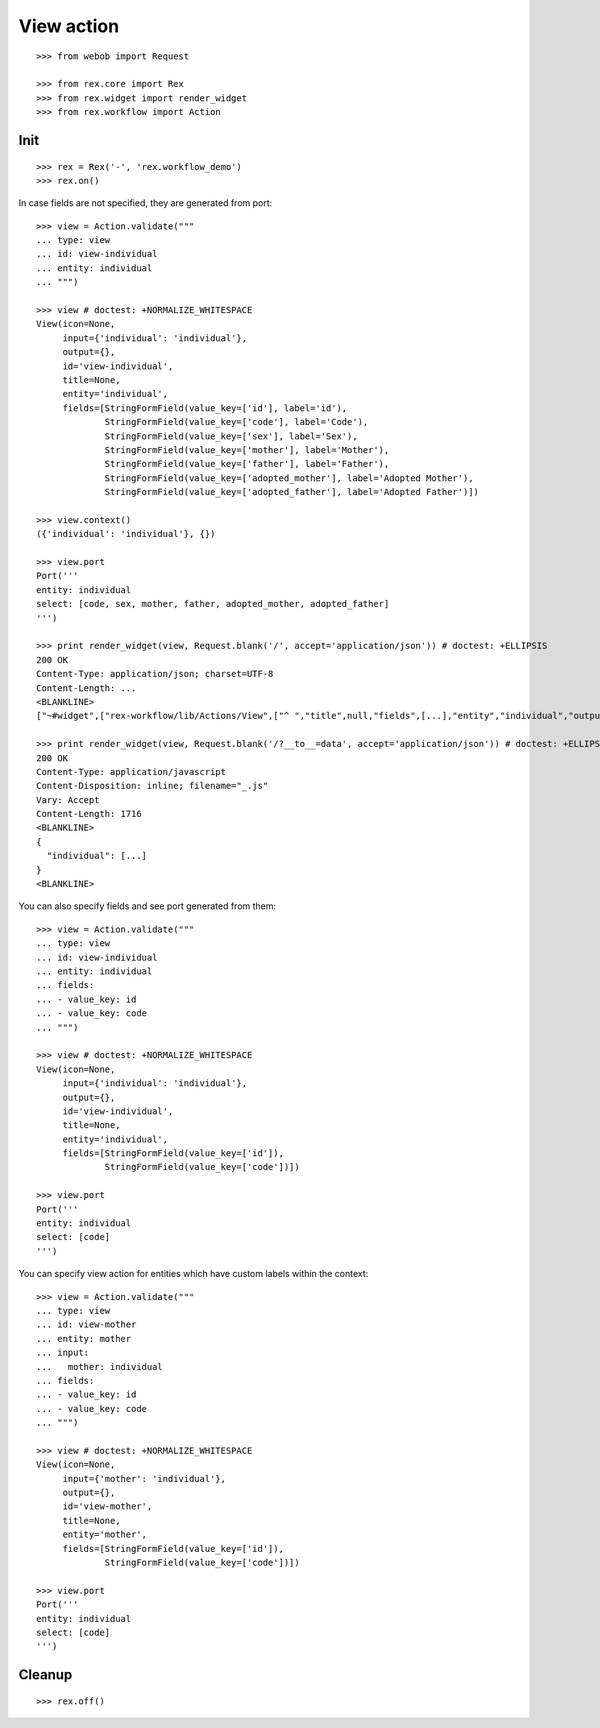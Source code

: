 View action
===========

::

  >>> from webob import Request

  >>> from rex.core import Rex
  >>> from rex.widget import render_widget
  >>> from rex.workflow import Action

Init
----

::

  >>> rex = Rex('-', 'rex.workflow_demo')
  >>> rex.on()

In case fields are not specified, they are generated from port::

  >>> view = Action.validate("""
  ... type: view
  ... id: view-individual
  ... entity: individual
  ... """)

  >>> view # doctest: +NORMALIZE_WHITESPACE
  View(icon=None,
       input={'individual': 'individual'},
       output={},
       id='view-individual',
       title=None,
       entity='individual',
       fields=[StringFormField(value_key=['id'], label='id'),
               StringFormField(value_key=['code'], label='Code'),
               StringFormField(value_key=['sex'], label='Sex'),
               StringFormField(value_key=['mother'], label='Mother'),
               StringFormField(value_key=['father'], label='Father'),
               StringFormField(value_key=['adopted_mother'], label='Adopted Mother'),
               StringFormField(value_key=['adopted_father'], label='Adopted Father')])

  >>> view.context()
  ({'individual': 'individual'}, {})

  >>> view.port
  Port('''
  entity: individual
  select: [code, sex, mother, father, adopted_mother, adopted_father]
  ''')

  >>> print render_widget(view, Request.blank('/', accept='application/json')) # doctest: +ELLIPSIS
  200 OK
  Content-Type: application/json; charset=UTF-8
  Content-Length: ...
  <BLANKLINE>
  ["~#widget",["rex-workflow/lib/Actions/View",["^ ","title",null,"fields",[...],"entity","individual","output",["^ "],"input",["^ ","individual","individual"],"id","view-individual","icon",null,"data",["~#port",["http://localhost/?__to__=data"]]]]]

  >>> print render_widget(view, Request.blank('/?__to__=data', accept='application/json')) # doctest: +ELLIPSIS
  200 OK
  Content-Type: application/javascript
  Content-Disposition: inline; filename="_.js"
  Vary: Accept
  Content-Length: 1716
  <BLANKLINE>
  {
    "individual": [...]
  }
  <BLANKLINE>

You can also specify fields and see port generated from them::

  >>> view = Action.validate("""
  ... type: view
  ... id: view-individual
  ... entity: individual
  ... fields:
  ... - value_key: id
  ... - value_key: code
  ... """)

  >>> view # doctest: +NORMALIZE_WHITESPACE
  View(icon=None,
       input={'individual': 'individual'},
       output={},
       id='view-individual',
       title=None,
       entity='individual',
       fields=[StringFormField(value_key=['id']),
               StringFormField(value_key=['code'])])

  >>> view.port
  Port('''
  entity: individual
  select: [code]
  ''')

You can specify view action for entities which have custom labels within the
context::

  >>> view = Action.validate("""
  ... type: view
  ... id: view-mother
  ... entity: mother
  ... input:
  ...   mother: individual
  ... fields:
  ... - value_key: id
  ... - value_key: code
  ... """)

  >>> view # doctest: +NORMALIZE_WHITESPACE
  View(icon=None,
       input={'mother': 'individual'},
       output={},
       id='view-mother',
       title=None,
       entity='mother',
       fields=[StringFormField(value_key=['id']),
               StringFormField(value_key=['code'])])

  >>> view.port
  Port('''
  entity: individual
  select: [code]
  ''')

Cleanup
-------

::

  >>> rex.off()
